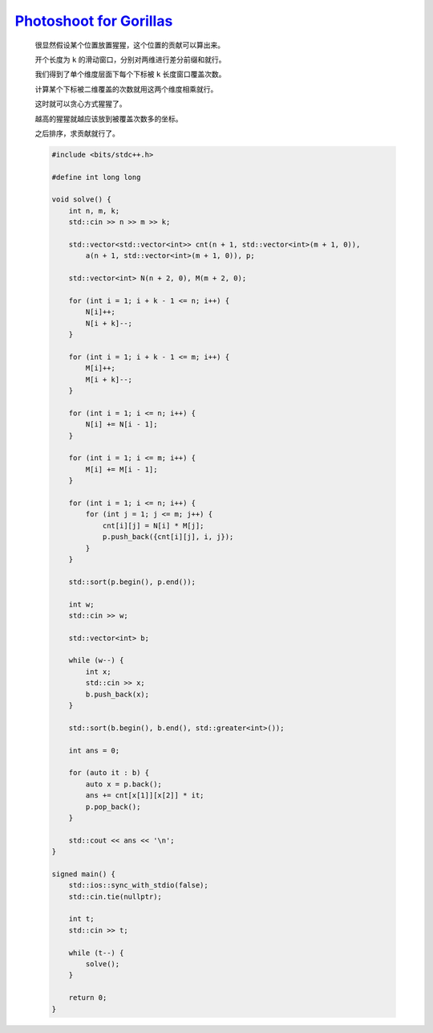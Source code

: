 `Photoshoot for Gorillas <https://codeforces.com/contest/2000/problem/E>`_
==================================================================================

    很显然假设某个位置放置猩猩，这个位置的贡献可以算出来。

    开个长度为 ``k`` 的滑动窗口，分别对两维进行差分前缀和就行。

    我们得到了单个维度层面下每个下标被 ``k`` 长度窗口覆盖次数。

    计算某个下标被二维覆盖的次数就用这两个维度相乘就行。

    这时就可以贪心方式猩猩了。

    越高的猩猩就越应该放到被覆盖次数多的坐标。

    之后排序，求贡献就行了。

    .. code-block:: CPP

        #include <bits/stdc++.h>

        #define int long long

        void solve() {
            int n, m, k;
            std::cin >> n >> m >> k;

            std::vector<std::vector<int>> cnt(n + 1, std::vector<int>(m + 1, 0)),
                a(n + 1, std::vector<int>(m + 1, 0)), p;

            std::vector<int> N(n + 2, 0), M(m + 2, 0);

            for (int i = 1; i + k - 1 <= n; i++) {
                N[i]++;
                N[i + k]--;
            }

            for (int i = 1; i + k - 1 <= m; i++) {
                M[i]++;
                M[i + k]--;
            }

            for (int i = 1; i <= n; i++) {
                N[i] += N[i - 1];
            }

            for (int i = 1; i <= m; i++) {
                M[i] += M[i - 1];
            }

            for (int i = 1; i <= n; i++) {
                for (int j = 1; j <= m; j++) {
                    cnt[i][j] = N[i] * M[j];
                    p.push_back({cnt[i][j], i, j});
                }
            }

            std::sort(p.begin(), p.end());

            int w;
            std::cin >> w;

            std::vector<int> b;

            while (w--) {
                int x;
                std::cin >> x;
                b.push_back(x);
            }

            std::sort(b.begin(), b.end(), std::greater<int>());

            int ans = 0;

            for (auto it : b) {
                auto x = p.back();
                ans += cnt[x[1]][x[2]] * it;
                p.pop_back();
            }

            std::cout << ans << '\n';
        }

        signed main() {
            std::ios::sync_with_stdio(false);
            std::cin.tie(nullptr);

            int t;
            std::cin >> t;

            while (t--) {
                solve();
            }

            return 0;
        }
